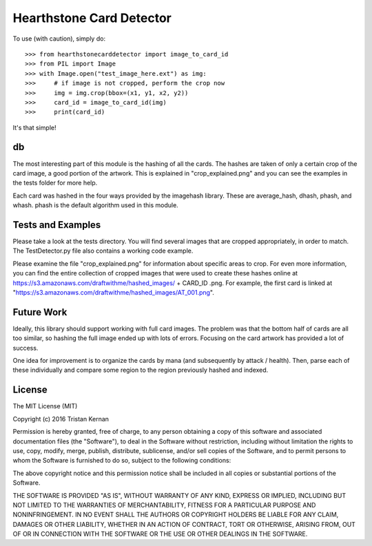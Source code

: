=========================
Hearthstone Card Detector
=========================
To use (with caution), simply do::

    >>> from hearthstonecarddetector import image_to_card_id
    >>> from PIL import Image
    >>> with Image.open("test_image_here.ext") as img:
    >>>     # if image is not cropped, perform the crop now
    >>>     img = img.crop(bbox=(x1, y1, x2, y2))
    >>>     card_id = image_to_card_id(img)
    >>>     print(card_id)

It's that simple!

db
^^
The most interesting part of this module is the hashing of all the cards.
The hashes are taken of only a certain crop of the card image, a good portion
of the artwork. This is explained in "crop_explained.png" and you can see
the examples in the tests folder for more help.

Each card was hashed in the four ways provided by the imagehash library. These are
average_hash, dhash, phash, and whash. phash is the default algorithm used in this
module.

Tests and Examples
^^^^^^^^^^^^^^^^^^
Please take a look at the tests directory. You will find several images
that are cropped appropriately, in order to match. The TestDetector.py file
also contains a working code example.

Please examine the file "crop_explained.png" for information about
specific areas to crop. For even more information, you can find the
entire collection of cropped images that were used to create these hashes
online at https://s3.amazonaws.com/draftwithme/hashed_images/ + CARD_ID .png.
For example, the first card is linked at
"https://s3.amazonaws.com/draftwithme/hashed_images/AT_001.png".

Future Work
^^^^^^^^^^^
Ideally, this library should support working with full card images. The problem
was that the bottom half of cards are all too similar, so hashing the full image
ended up with lots of errors. Focusing on the card artwork has provided a lot of
success.

One idea for improvement is to organize the cards by mana (and subsequently by attack / health).
Then, parse each of these individually and compare some region to the region previously hashed and indexed.


License
^^^^^^^
The MIT License (MIT)

Copyright (c) 2016 Tristan Kernan

Permission is hereby granted, free of charge, to any person obtaining a copy of this software and
associated documentation files (the "Software"), to deal in the Software without restriction, including without
limitation the rights to use, copy, modify, merge, publish, distribute, sublicense, and/or sell copies of the
Software, and to permit persons to whom the Software is furnished to do so, subject to the following conditions:

The above copyright notice and this permission notice shall be included in all copies or substantial
portions of the Software.

THE SOFTWARE IS PROVIDED "AS IS", WITHOUT WARRANTY OF ANY KIND, EXPRESS OR IMPLIED, INCLUDING BUT NOT
LIMITED TO THE WARRANTIES OF MERCHANTABILITY, FITNESS FOR A PARTICULAR PURPOSE AND NONINFRINGEMENT.
IN NO EVENT SHALL THE AUTHORS OR COPYRIGHT HOLDERS BE LIABLE FOR ANY CLAIM, DAMAGES OR OTHER LIABILITY,
WHETHER IN AN ACTION OF CONTRACT, TORT OR OTHERWISE, ARISING FROM, OUT OF OR IN CONNECTION WITH THE SOFTWARE
OR THE USE OR OTHER DEALINGS IN THE SOFTWARE.